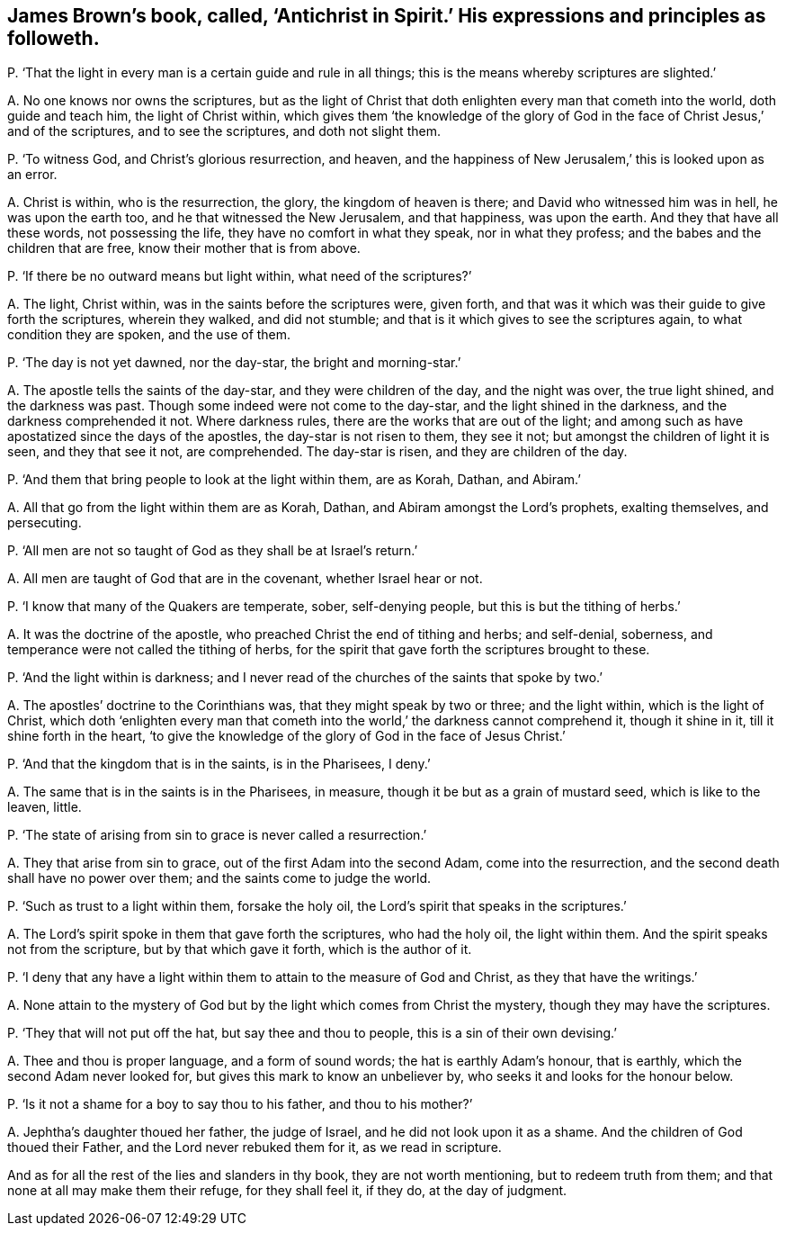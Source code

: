 [#ch-67.style-blurb, short="Antichrist in Spirit"]
== James Brown`'s book, called, '`Antichrist in Spirit.`' His expressions and principles as followeth.

[.discourse-part]
P+++.+++ '`That the light in every man is a certain guide and rule in all things;
this is the means whereby scriptures are slighted.`'

[.discourse-part]
A+++.+++ No one knows nor owns the scriptures,
but as the light of Christ that doth enlighten every man that cometh into the world,
doth guide and teach him, the light of Christ within,
which gives them '`the knowledge of the glory of God in
the face of Christ Jesus,`' and of the scriptures,
and to see the scriptures, and doth not slight them.

[.discourse-part]
P+++.+++ '`To witness God, and Christ`'s glorious resurrection, and heaven,
and the happiness of New Jerusalem,`' this is looked upon as an error.

[.discourse-part]
A+++.+++ Christ is within, who is the resurrection, the glory, the kingdom of heaven is there;
and David who witnessed him was in hell, he was upon the earth too,
and he that witnessed the New Jerusalem, and that happiness, was upon the earth.
And they that have all these words, not possessing the life,
they have no comfort in what they speak, nor in what they profess;
and the babes and the children that are free, know their mother that is from above.

[.discourse-part]
P+++.+++ '`If there be no outward means but light within, what need of the scriptures?`'

[.discourse-part]
A+++.+++ The light, Christ within, was in the saints before the scriptures were, given forth,
and that was it which was their guide to give forth the scriptures, wherein they walked,
and did not stumble; and that is it which gives to see the scriptures again,
to what condition they are spoken, and the use of them.

[.discourse-part]
P+++.+++ '`The day is not yet dawned, nor the day-star, the bright and morning-star.`'

[.discourse-part]
A+++.+++ The apostle tells the saints of the day-star, and they were children of the day,
and the night was over, the true light shined, and the darkness was past.
Though some indeed were not come to the day-star, and the light shined in the darkness,
and the darkness comprehended it not.
Where darkness rules, there are the works that are out of the light;
and among such as have apostatized since the days of the apostles,
the day-star is not risen to them, they see it not;
but amongst the children of light it is seen, and they that see it not, are comprehended.
The day-star is risen, and they are children of the day.

[.discourse-part]
P+++.+++ '`And them that bring people to look at the light within them, are as Korah, Dathan,
and Abiram.`'

[.discourse-part]
A+++.+++ All that go from the light within them are as Korah, Dathan,
and Abiram amongst the Lord`'s prophets, exalting themselves, and persecuting.

[.discourse-part]
P+++.+++ '`All men are not so taught of God as they shall be at Israel`'s return.`'

[.discourse-part]
A+++.+++ All men are taught of God that are in the covenant, whether Israel hear or not.

[.discourse-part]
P+++.+++ '`I know that many of the Quakers are temperate, sober, self-denying people,
but this is but the tithing of herbs.`'

[.discourse-part]
A+++.+++ It was the doctrine of the apostle, who preached Christ the end of tithing and herbs;
and self-denial, soberness, and temperance were not called the tithing of herbs,
for the spirit that gave forth the scriptures brought to these.

[.discourse-part]
P+++.+++ '`And the light within is darkness;
and I never read of the churches of the saints that spoke by two.`'

[.discourse-part]
A+++.+++ The apostles`' doctrine to the Corinthians was, that they might speak by two or three;
and the light within, which is the light of Christ,
which doth '`enlighten every man that cometh into
the world,`' the darkness cannot comprehend it,
though it shine in it, till it shine forth in the heart,
'`to give the knowledge of the glory of God in the face of Jesus Christ.`'

[.discourse-part]
P+++.+++ '`And that the kingdom that is in the saints, is in the Pharisees, I deny.`'

[.discourse-part]
A+++.+++ The same that is in the saints is in the Pharisees, in measure,
though it be but as a grain of mustard seed, which is like to the leaven, little.

[.discourse-part]
P+++.+++ '`The state of arising from sin to grace is never called a resurrection.`'

[.discourse-part]
A+++.+++ They that arise from sin to grace, out of the first Adam into the second Adam,
come into the resurrection, and the second death shall have no power over them;
and the saints come to judge the world.

[.discourse-part]
P+++.+++ '`Such as trust to a light within them, forsake the holy oil,
the Lord`'s spirit that speaks in the scriptures.`'

[.discourse-part]
A+++.+++ The Lord`'s spirit spoke in them that gave forth the scriptures, who had the holy oil,
the light within them.
And the spirit speaks not from the scripture, but by that which gave it forth,
which is the author of it.

[.discourse-part]
P+++.+++ '`I deny that any have a light within them to attain to the measure of God and Christ,
as they that have the writings.`'

[.discourse-part]
A+++.+++ None attain to the mystery of God but by the light which comes from Christ the mystery,
though they may have the scriptures.

[.discourse-part]
P+++.+++ '`They that will not put off the hat, but say thee and thou to people,
this is a sin of their own devising.`'

[.discourse-part]
A+++.+++ Thee and thou is proper language, and a form of sound words;
the hat is earthly Adam`'s honour, that is earthly,
which the second Adam never looked for, but gives this mark to know an unbeliever by,
who seeks it and looks for the honour below.

[.discourse-part]
P+++.+++ '`Is it not a shame for a boy to say thou to his father, and thou to his mother?`'

[.discourse-part]
A+++.+++ Jephtha`'s daughter thoued her father, the judge of Israel,
and he did not look upon it as a shame.
And the children of God thoued their Father, and the Lord never rebuked them for it,
as we read in scripture.

And as for all the rest of the lies and slanders in thy book,
they are not worth mentioning, but to redeem truth from them;
and that none at all may make them their refuge, for they shall feel it, if they do,
at the day of judgment.
